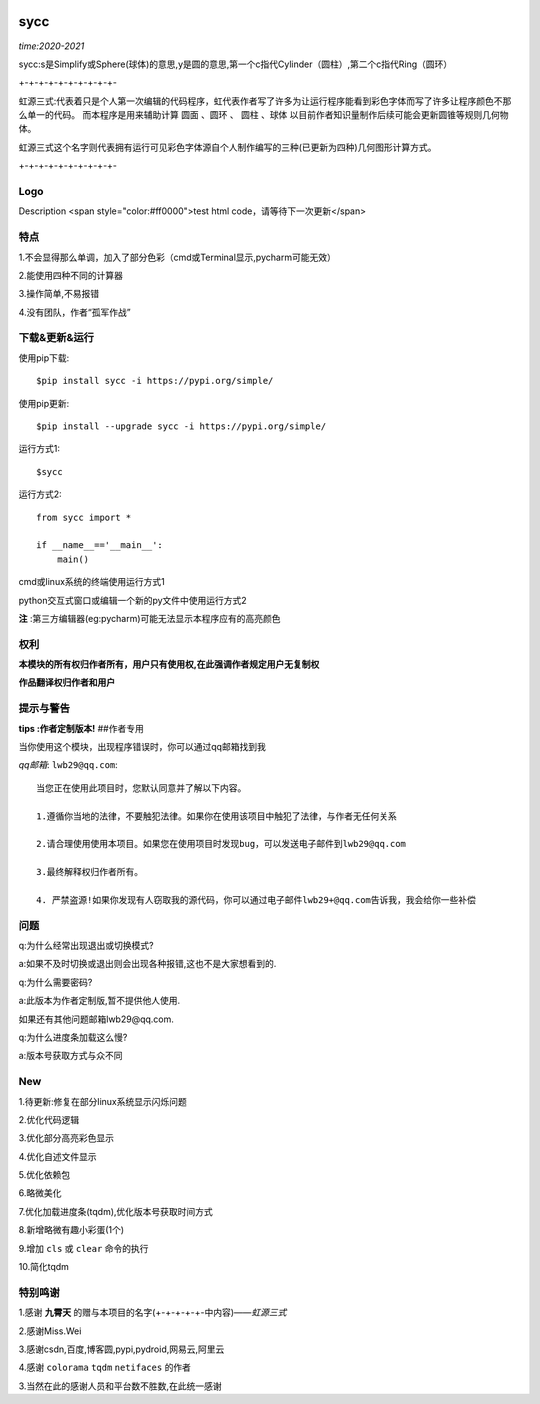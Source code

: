 .. image:: https://img.shields.io/pypi/v/sycc?color=9cf&label=sycc&logo=sycc&logoColor=success&style=flat-square/
.. image:: https://static.pepy.tech/personalized-badge/sycc?period=total&units=abbreviation&left_color=blue&right_color=green&left_text=Downloads
.. image:: https://static.pepy.tech/personalized-badge/sycc?period=month&units=international_system&left_color=lightgrey&right_color=brightgreen&left_text=Downloads
 :target: https://pypi.org/project/sycc/#Description/


sycc
^^^^^^^^^^^^^^^^^^^^^

*time:2020-2021*

sycc:s是Simplify或Sphere(球体)的意思,y是圆的意思,第一个c指代Cylinder（圆柱）,第二个c指代Ring（圆环）

+-+-+-+-+-+-+-+-+-+-

虹源三式:代表着只是个人第一次编辑的代码程序，虹代表作者写了许多为让运行程序能看到彩色字体而写了许多让程序颜色不那么单一的代码。
而本程序是用来辅助计算 ``圆面`` 、``圆环`` 、 ``圆柱`` 、``球体`` 以目前作者知识量制作后续可能会更新圆锥等规则几何物体。

虹源三式这个名字则代表拥有运行可见彩色字体源自个人制作编写的三种(已更新为四种)几何图形计算方式。

+-+-+-+-+-+-+-+-+-+-


Logo
------------------
.. image:: https://i.loli.net/2021/11/21/prfjHoNVOWsDulg.jpg

Description <span style="color:#ff0000">test html code，请等待下一次更新</span>


特点
-------
1.不会显得那么单调，加入了部分色彩（cmd或Terminal显示,pycharm可能无效）

2.能使用四种不同的计算器

3.操作简单,不易报错

4.没有团队，作者“孤军作战”


下载&更新&运行
-------------------------------------------
使用pip下载:

::
    
    $pip install sycc -i https://pypi.org/simple/


使用pip更新:

::
    
    $pip install --upgrade sycc -i https://pypi.org/simple/


运行方式1:

::
            
    $sycc

运行方式2:

::  
    
    from sycc import *
    
    if __name__=='__main__':
        main()


cmd或linux系统的终端使用运行方式1

python交互式窗口或编辑一个新的py文件中使用运行方式2

**注** :第三方编辑器(eg:pycharm)可能无法显示本程序应有的高亮颜色


权利
---------
**本模块的所有权归作者所有，用户只有使用权,在此强调作者规定用户无复制权**

**作品翻译权归作者和用户**


提示与警告
--------------------------------

**tips :作者定制版本!**   ##作者专用

当你使用这个模块，出现程序错误时，你可以通过qq邮箱找到我

*qq邮箱*: ``lwb29@qq.com``:

::
    
    当您正在使用此项目时，您默认同意并了解以下内容。

    1.遵循你当地的法律，不要触犯法律。如果你在使用该项目中触犯了法律，与作者无任何关系

    2.请合理使用使用本项目。如果您在使用项目时发现bug，可以发送电子邮件到lwb29@qq.com
    
    3.最终解释权归作者所有。

    4. 严禁盗源!如果你发现有人窃取我的源代码，你可以通过电子邮件lwb29+@qq.com告诉我，我会给你一些补偿


问题
-------
q:为什么经常出现退出或切换模式?

a:如果不及时切换或退出则会出现各种报错,这也不是大家想看到的.

q:为什么需要密码?

a:此版本为作者定制版,暂不提供他人使用.

如果还有其他问题邮箱lwb29@qq.com.

q:为什么进度条加载这么慢?

a:版本号获取方式与众不同


New
-----
1.待更新:修复在部分linux系统显示闪烁问题

2.优化代码逻辑

3.优化部分高亮彩色显示

4.优化自述文件显示

5.优化依赖包

6.略微美化

7.优化加载进度条(tqdm),优化版本号获取时间方式

8.新增略微有趣小彩蛋(1个)

9.增加 ``cls`` 或 ``clear`` 命令的执行

10.简化tqdm

特别鸣谢
-----------
1.感谢 **九霄天** 的赠与本项目的名字(+-+-+-+-+-中内容)——*虹源三式*

2.感谢Miss.Wei

3.感谢csdn,百度,博客圆,pypi,pydroid,网易云,阿里云

4.感谢 ``colorama`` ``tqdm`` ``netifaces`` 的作者

3.当然在此的感谢人员和平台数不胜数,在此统一感谢